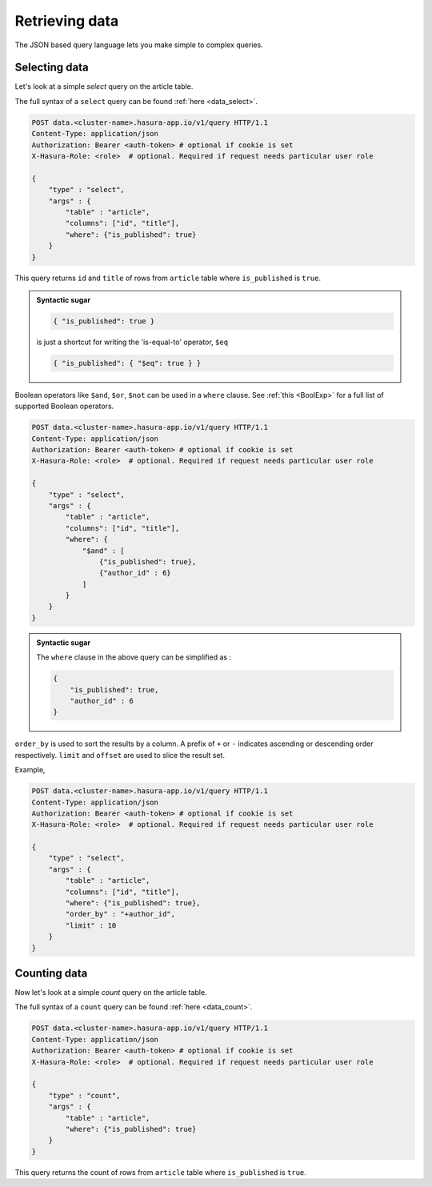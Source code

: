 Retrieving data
===============

The JSON based query language lets you make simple to complex queries.

Selecting data
--------------

Let's look at a simple `select` query on the article table.

The full syntax of a ``select`` query can be found :ref:`here <data_select>`.

.. code-block:: http

   POST data.<cluster-name>.hasura-app.io/v1/query HTTP/1.1
   Content-Type: application/json
   Authorization: Bearer <auth-token> # optional if cookie is set
   X-Hasura-Role: <role>  # optional. Required if request needs particular user role

   {
       "type" : "select",
       "args" : {
           "table" : "article",
           "columns": ["id", "title"],
           "where": {"is_published": true}
       }
   }

This query returns ``id`` and ``title`` of rows from ``article`` table where ``is_published`` is ``true``.

.. admonition:: Syntactic sugar

   .. code-block:: json

      { "is_published": true }

   is just a shortcut for writing the 'is-equal-to' operator, ``$eq``

   .. code-block:: json

     { "is_published": { "$eq": true } }

Boolean operators like ``$and``, ``$or``, ``$not`` can be used in a ``where`` clause. See :ref:`this <BoolExp>` for a full list of supported Boolean operators.

.. code-block:: http

   POST data.<cluster-name>.hasura-app.io/v1/query HTTP/1.1
   Content-Type: application/json
   Authorization: Bearer <auth-token> # optional if cookie is set
   X-Hasura-Role: <role>  # optional. Required if request needs particular user role

   {
       "type" : "select",
       "args" : {
           "table" : "article",
           "columns": ["id", "title"],
           "where": {
               "$and" : [
                   {"is_published": true},
                   {"author_id" : 6}
               ]
           }
       }
   }

.. admonition:: Syntactic sugar

   The ``where`` clause in the above query can be simplified as :

   .. code-block:: json

     {
         "is_published": true,
         "author_id" : 6
     }

``order_by`` is used to sort the results by a column. A prefix of ``+`` or ``-`` indicates ascending or descending order respectively. ``limit`` and ``offset`` are used to slice the result set.

Example,

.. code-block:: http

   POST data.<cluster-name>.hasura-app.io/v1/query HTTP/1.1
   Content-Type: application/json
   Authorization: Bearer <auth-token> # optional if cookie is set
   X-Hasura-Role: <role>  # optional. Required if request needs particular user role

   {
       "type" : "select",
       "args" : {
           "table" : "article",
           "columns": ["id", "title"],
           "where": {"is_published": true},
           "order_by" : "+author_id",
           "limit" : 10
       }
   }

Counting data
-------------

Now let's look at a simple `count` query on the article table.

The full syntax of a ``count`` query can be found :ref:`here <data_count>`.

.. code-block:: http

   POST data.<cluster-name>.hasura-app.io/v1/query HTTP/1.1
   Content-Type: application/json
   Authorization: Bearer <auth-token> # optional if cookie is set
   X-Hasura-Role: <role>  # optional. Required if request needs particular user role

   {
       "type" : "count",
       "args" : {
           "table" : "article",
           "where": {"is_published": true}
       }
   }

This query returns the count of rows from ``article`` table where ``is_published`` is ``true``.


